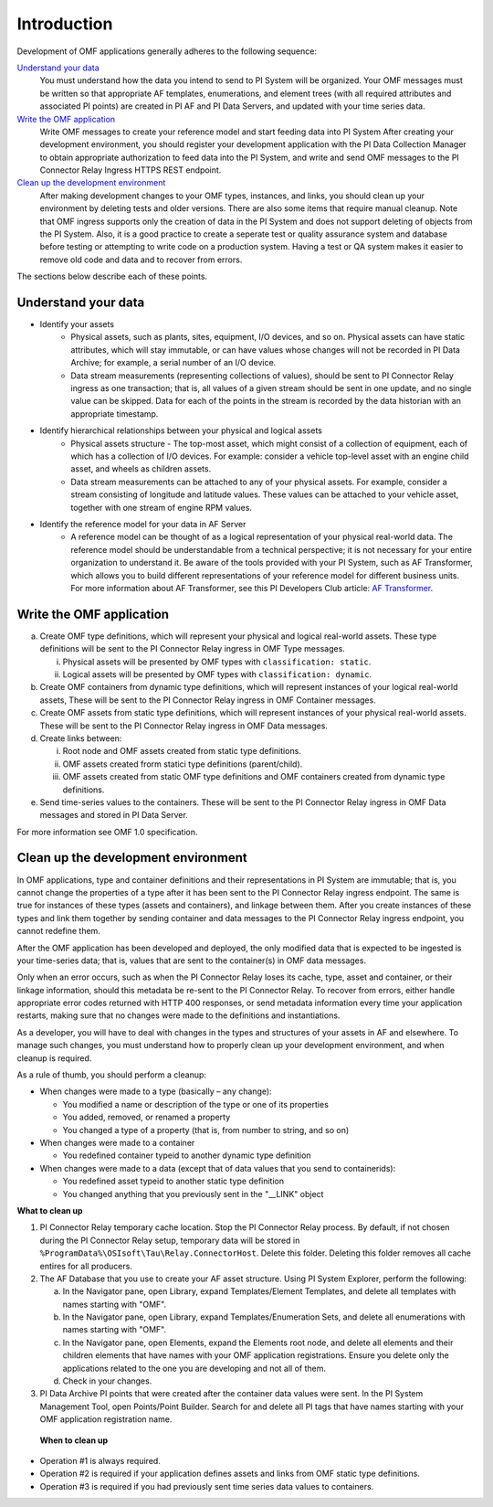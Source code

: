 Introduction
============

Development of OMF applications generally adheres to the following sequence:

`Understand your data`_
  You must understand how the data you intend to send to PI System will be organized. 
  Your OMF messages must be written so that appropriate AF templates, enumerations, and element trees (with all required attributes 
  and associated PI points) are created in PI AF and PI Data Servers, and updated with your time series data. 

`Write the OMF application`_ 
  Write OMF messages to create your reference model and start feeding data into PI System 
  After creating your development environment, you should register your development application 
  with the  PI Data Collection Manager to obtain appropriate authorization to feed data into the PI System, 
  and write and send OMF messages to the PI Connector Relay Ingress HTTPS REST endpoint. 
    
`Clean up the development environment`_
  After making development changes to your OMF types, instances, and links, you should clean up your environment
  by deleting tests and older versions. There are also some items that require manual cleanup. Note that OMF 
  ingress supports only 
  the creation of data in the PI System and does not support deleting of objects from the PI System. Also, it is a 
  good practice to create a seperate test or quality assurance system and database before testing or
  attempting to write code on a production system. Having a test or QA system makes it easier to remove old 
  code and data and to recover from errors. 

The sections below describe each of these points.

Understand your data 
--------------------

* Identify your assets 
   *  Physical assets, such as plants, sites, equipment, I/O devices, and so on. Physical assets can have static attributes, 
      which will stay immutable, or can have values whose changes will not be recorded in PI Data Archive; for example, a serial 
      number of an I/O device. 
      
   *  Data stream measurements (representing collections of values), should be sent to PI Connector Relay ingress as one 
      transaction; that is, all values of a given stream should be sent in one update, and no single value can be skipped. 
      Data for each of the points in the stream is recorded by the data historian with an appropriate timestamp.

* Identify hierarchical relationships between your physical and logical assets 
   *  Physical assets structure - The top-most asset, which might consist of a collection of equipment, each of which has 
      a collection of I/O devices. For example: consider a vehicle top-level asset with an engine child asset, 
      and wheels as children assets. 
   *  Data stream measurements can be attached to any of your physical assets. For example, consider a stream consisting  
      of longitude and latitude values. These values can be attached to your vehicle asset, together with one stream of 
      engine RPM values.


* Identify the reference model for your data in AF Server 
   *  A reference model can be thought of as a logical representation of your physical real-world data. The reference model 
      should be understandable from a technical perspective; it is not necessary for your entire organization to understand 
      it. Be aware of the tools provided with your PI System, such as AF Transformer, which allows 
      you to build different representations of your reference model for different business units. For more information about 
      AF Transformer, see this PI Developers Club article: `AF Transformer
      <https://pisquare.osisoft.com/community/developers-club/blog/2018/02/15/welcome-to-our-newest-utility-af-transformer>`_. 

 

Write the OMF application
-------------------------

 
a. Create OMF type definitions, which will represent your physical and logical real-world assets. 
   These type definitions will be sent to the PI Connector Relay  ingress in OMF Type messages. 
   
   i.  Physical assets will be presented by OMF types with ``classification: static``.
   ii. Logical assets will be presented by OMF types with ``classification: dynamic``. 
   
b. Create OMF containers from dynamic type definitions, which will represent instances of your logical real-world assets, 
   These will be sent to the PI Connector Relay ingress in OMF Container messages. 
   
c. Create OMF assets from static type definitions, which will represent instances of your physical real-world assets.
   These will be sent to the PI Connector Relay ingress in OMF Data messages. 
   
d. Create links between: 

   i.   Root node and OMF assets created from static type definitions. 
   ii.  OMF assets created frorm statici type definitions (parent/child). 
   iii. OMF assets created from static OMF type definitions and OMF containers created from dynamic type definitions. 
   
e. Send time-series values to the containers. These will be sent to the PI Connector Relay ingress 
   in OMF Data messages and stored in PI Data Server. 

For more information see OMF 1.0 specification. 


Clean up the development environment 
------------------------------------

In OMF applications, type and container definitions and their representations in PI System are immutable; that is, you cannot 
change the properties of a type after it has been sent to the PI Connector Relay ingress endpoint. 
The same is true for instances of these types (assets and containers), and linkage between them. After you 
create instances of these types and link them together by sending container and data messages to 
the PI Connector Relay ingress endpoint, you cannot redefine them. 

After the OMF application has been developed and deployed, the only modified data that is expected to be ingested 
is your time-series data; that is, values that are sent to the container(s) in OMF data messages. 

Only when an error occurs, such as when the PI Connector Relay loses its cache, type, asset and container, or their linkage information, 
should this metadata be re-sent to the PI Connector Relay. To recover from errors, either handle appropriate error codes returned with 
HTTP 400 responses, or send metadata information every time your 
application restarts, making sure that no changes were made to the definitions and instantiations. 
 
As a developer, you will have to deal with changes in the types and structures of your assets in AF and elsewhere. 
To manage such changes, you must understand how to properly clean up your development 
environment, and when cleanup is required. 
 
As a rule of thumb, you should perform a cleanup: 

* When changes were made to a type (basically – any change): 

  * You modified a name or description of the type or one of its properties 
  * You added, removed, or renamed a property 
  * You changed a type of a property (that is, from number to string, and so on) 
  
* When changes were made to a container 

  * You redefined container typeid to another dynamic type definition 
  
* When changes were made to a data (except that of data values that you send to containerids): 

  * You redefined asset typeid to another static type definition
  * You changed anything that you previously sent in the "__LINK" object 

**What to clean up**

1. PI Connector Relay temporary cache location. 
   Stop the PI Connector Relay process. By default, if not chosen during the PI Connector Relay setup, temporary data will be stored in
   ``%ProgramData%\OSIsoft\Tau\Relay.ConnectorHost``. Delete this folder. 
   Deleting this folder removes all cache entires for all producers. 
   
2. The AF Database that you use to create your AF asset structure. Using PI System Explorer, perform the following:

   a.  In the Navigator pane, open Library, expand Templates/Element Templates, and delete all templates with names starting with "OMF". 
   b.  In the Navigator pane, open Library, expand Templates/Enumeration Sets, and delete all enumerations with names starting with "OMF". 
   c.  In the Navigator pane, open Elements, expand the Elements root node, and delete all elements and their 
       children elements that have names with your OMF application registrations. Ensure you delete only the applications 
       related to the one you are developing and not all of them.
   d.  Check in your changes. 
   
3. PI Data Archive PI points that were created after the container data values were sent. 
   In the PI System Management Tool, open Points/Point Builder. Search for and delete all PI tags that have names starting with 
   your OMF application registration name. 
 
 **When to clean up**
 
* Operation #1 is always required. 
* Operation #2 is required if your application defines assets and links from OMF static type definitions. 
* Operation #3 is required if you had previously sent time series data values to containers. 
